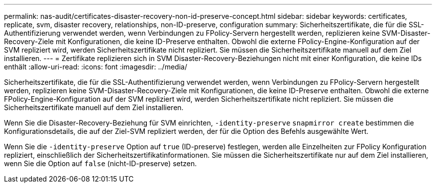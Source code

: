 ---
permalink: nas-audit/certificates-disaster-recovery-non-id-preserve-concept.html 
sidebar: sidebar 
keywords: certificates, replicate, svm, disaster recovery, relationships, non-ID-preserve, configuration 
summary: Sicherheitszertifikate, die für die SSL-Authentifizierung verwendet werden, wenn Verbindungen zu FPolicy-Servern hergestellt werden, replizieren keine SVM-Disaster-Recovery-Ziele mit Konfigurationen, die keine ID-Preserve enthalten. Obwohl die externe FPolicy-Engine-Konfiguration auf der SVM repliziert wird, werden Sicherheitszertifikate nicht repliziert. Sie müssen die Sicherheitszertifikate manuell auf dem Ziel installieren. 
---
= Zertifikate replizieren sich in SVM Disaster-Recovery-Beziehungen nicht mit einer Konfiguration, die keine IDs enthält
:allow-uri-read: 
:icons: font
:imagesdir: ../media/


[role="lead"]
Sicherheitszertifikate, die für die SSL-Authentifizierung verwendet werden, wenn Verbindungen zu FPolicy-Servern hergestellt werden, replizieren keine SVM-Disaster-Recovery-Ziele mit Konfigurationen, die keine ID-Preserve enthalten. Obwohl die externe FPolicy-Engine-Konfiguration auf der SVM repliziert wird, werden Sicherheitszertifikate nicht repliziert. Sie müssen die Sicherheitszertifikate manuell auf dem Ziel installieren.

Wenn Sie die Disaster-Recovery-Beziehung für SVM einrichten, `-identity-preserve` `snapmirror create` bestimmen die Konfigurationsdetails, die auf der Ziel-SVM repliziert werden, der für die Option des Befehls ausgewählte Wert.

Wenn Sie die `-identity-preserve` Option auf `true` (ID-preserve) festlegen, werden alle Einzelheiten zur FPolicy Konfiguration repliziert, einschließlich der Sicherheitszertifikatinformationen. Sie müssen die Sicherheitszertifikate nur auf dem Ziel installieren, wenn Sie die Option auf `false` (nicht-ID-preserve) setzen.

